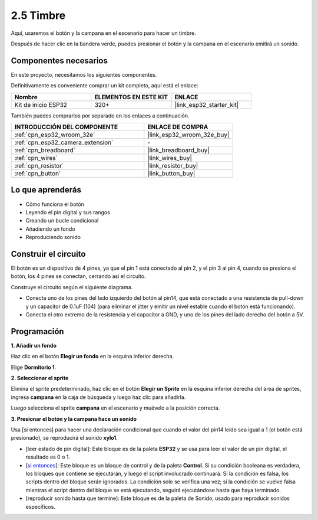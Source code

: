 .. _sh_doorbell:

2.5 Timbre
======================

Aquí, usaremos el botón y la campana en el escenario para hacer un timbre.

Después de hacer clic en la bandera verde, puedes presionar el botón y la campana en el escenario emitirá un sonido.

.. image:: img/7_doorbell.png

Componentes necesarios
--------------------------

En este proyecto, necesitamos los siguientes componentes.

Definitivamente es conveniente comprar un kit completo, aquí está el enlace:

.. list-table::
    :widths: 20 20 20
    :header-rows: 1

    *   - Nombre	
        - ELEMENTOS EN ESTE KIT
        - ENLACE
    *   - Kit de inicio ESP32
        - 320+
        - |link_esp32_starter_kit|

También puedes comprarlos por separado en los enlaces a continuación.

.. list-table::
    :widths: 30 20
    :header-rows: 1

    *   - INTRODUCCIÓN DEL COMPONENTE
        - ENLACE DE COMPRA

    *   - :ref:`cpn_esp32_wroom_32e`
        - |link_esp32_wroom_32e_buy|
    *   - :ref:`cpn_esp32_camera_extension`
        - \-
    *   - :ref:`cpn_breadboard`
        - |link_breadboard_buy|
    *   - :ref:`cpn_wires`
        - |link_wires_buy|
    *   - :ref:`cpn_resistor`
        - |link_resistor_buy|
    *   - :ref:`cpn_button`
        - |link_button_buy|

Lo que aprenderás
---------------------

- Cómo funciona el botón
- Leyendo el pin digital y sus rangos
- Creando un bucle condicional
- Añadiendo un fondo
- Reproduciendo sonido

Construir el circuito
-----------------------

El botón es un dispositivo de 4 pines, ya que el pin 1 está conectado al pin 2, y el pin 3 al pin 4, cuando se presiona el botón, los 4 pines se conectan, cerrando así el circuito.

.. image:: img/5_buttonc.png

Construye el circuito según el siguiente diagrama.

* Conecta uno de los pines del lado izquierdo del botón al pin14, que está conectado a una resistencia de pull-down y un capacitor de 0.1uF (104) (para eliminar el jitter y emitir un nivel estable cuando el botón está funcionando).
* Conecta el otro extremo de la resistencia y el capacitor a GND, y uno de los pines del lado derecho del botón a 5V.

.. image:: img/circuit/6_doorbel_bb.png

Programación
------------------

**1. Añadir un fondo**

Haz clic en el botón **Elegir un fondo** en la esquina inferior derecha.

.. image:: img/7_backdrop.png

Elige **Dormitorio 1**.

.. image:: img/7_bedroom2.png

**2. Seleccionar el sprite**

Elimina el sprite predeterminado, haz clic en el botón **Elegir un Sprite** en la esquina inferior derecha del área de sprites, ingresa **campana** en la caja de búsqueda y luego haz clic para añadirla.

.. image:: img/7_sprite.png

Luego selecciona el sprite **campana** en el escenario y muévelo a la posición correcta.

.. image:: img/7_doorbell.png

**3. Presionar el botón y la campana hace un sonido**

Usa [si entonces] para hacer una declaración condicional que cuando el valor del pin14 leído sea igual a 1 (el botón está presionado), se reproducirá el sonido **xylo1**.

* [leer estado de pin digital]: Este bloque es de la paleta **ESP32** y se usa para leer el valor de un pin digital, el resultado es 0 o 1.
* [`si entonces <https://en.scratch-wiki.info/wiki/If_()_Then_(block)>`_]: Este bloque es un bloque de control y de la paleta **Control**. Si su condición booleana es verdadera, los bloques que contiene se ejecutarán, y luego el script involucrado continuará. Si la condición es falsa, los scripts dentro del bloque serán ignorados. La condición solo se verifica una vez; si la condición se vuelve falsa mientras el script dentro del bloque se está ejecutando, seguirá ejecutándose hasta que haya terminado.
* [reproducir sonido hasta que termine]: Este bloque es de la paleta de Sonido, usado para reproducir sonidos específicos.

.. image:: img/7_bell.png
